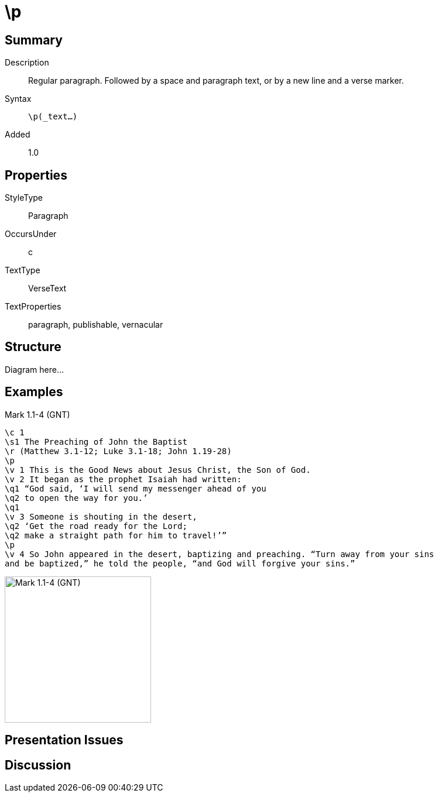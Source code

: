 = \p
:description: Regular paragraph
:url-repo: https://github.com/usfm-bible/tcdocs/blob/main/markers/p.adoc
:source-highlighter: pygments

== Summary

Description:: Regular paragraph. Followed by a space and paragraph text, or by a new line and a verse marker.
Syntax:: `\p(_text...)`
Added:: 1.0

== Properties

StyleType:: Paragraph
OccursUnder:: c
TextType:: VerseText
TextProperties:: paragraph, publishable, vernacular

== Structure

Diagram here...

== Examples

.Mark 1.1-4 (GNT)
[source#par-p_1,usfm,highlight=4;13]
----
\c 1
\s1 The Preaching of John the Baptist
\r (Matthew 3.1-12; Luke 3.1-18; John 1.19-28)
\p
\v 1 This is the Good News about Jesus Christ, the Son of God.
\v 2 It began as the prophet Isaiah had written:
\q1 “God said, ‘I will send my messenger ahead of you
\q2 to open the way for you.’
\q1
\v 3 Someone is shouting in the desert,
\q2 ‘Get the road ready for the Lord;
\q2 make a straight path for him to travel!’”
\p
\v 4 So John appeared in the desert, baptizing and preaching. “Turn away from your sins
and be baptized,” he told the people, “and God will forgive your sins.”
----

image::images/usfm-par-p_1.jpg[Mark 1.1-4 (GNT),250]

== Presentation Issues

== Discussion